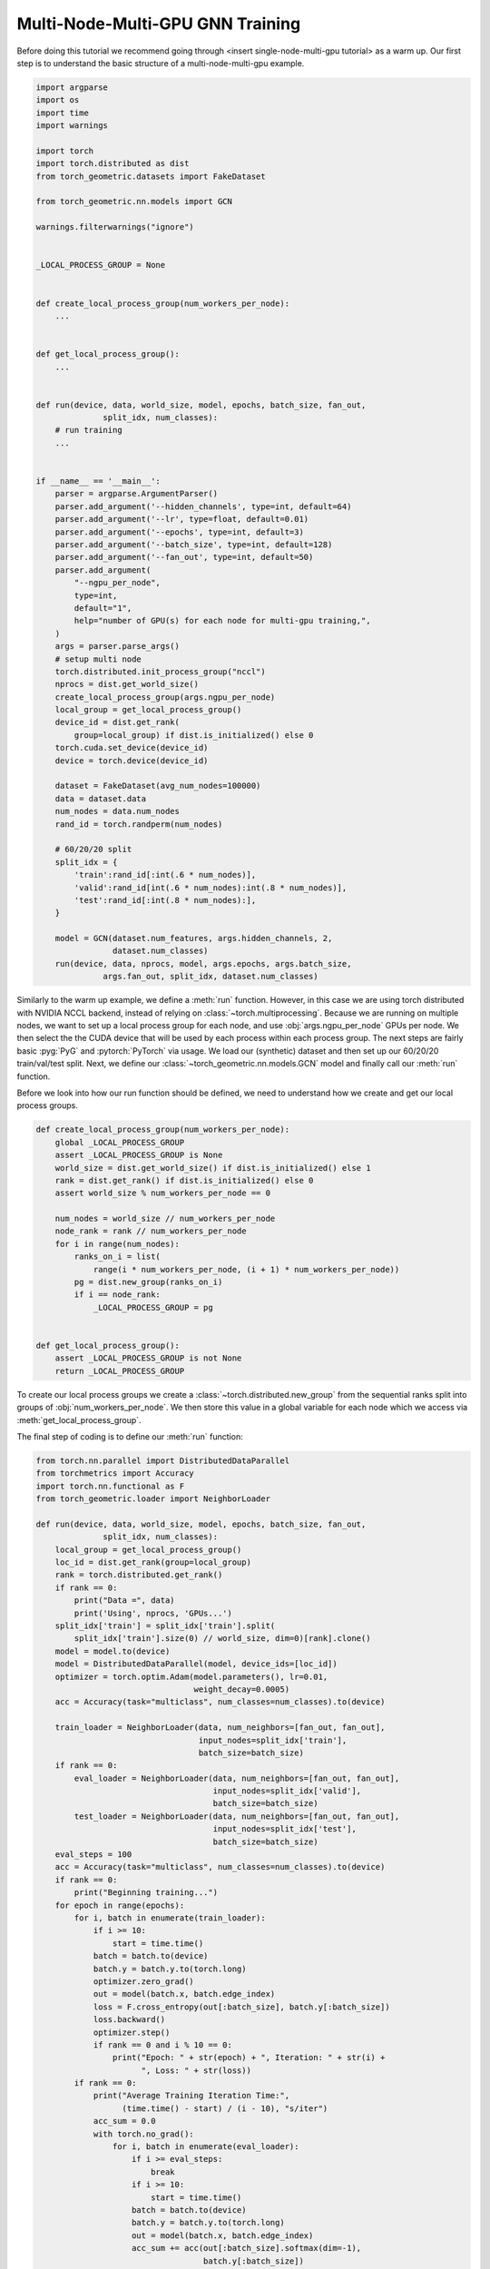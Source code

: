 Multi-Node-Multi-GPU GNN Training
==================================

Before doing this tutorial we recommend going through <insert single-node-multi-gpu tutorial> as a warm up.
Our first step is to understand the basic structure of a multi-node-multi-gpu example.


.. code-block:: python

    import argparse
    import os
    import time
    import warnings

    import torch
    import torch.distributed as dist
    from torch_geometric.datasets import FakeDataset

    from torch_geometric.nn.models import GCN

    warnings.filterwarnings("ignore")


    _LOCAL_PROCESS_GROUP = None


    def create_local_process_group(num_workers_per_node):
        ...


    def get_local_process_group():
        ...


    def run(device, data, world_size, model, epochs, batch_size, fan_out,
                  split_idx, num_classes):
        # run training
        ...


    if __name__ == '__main__':
        parser = argparse.ArgumentParser()
        parser.add_argument('--hidden_channels', type=int, default=64)
        parser.add_argument('--lr', type=float, default=0.01)
        parser.add_argument('--epochs', type=int, default=3)
        parser.add_argument('--batch_size', type=int, default=128)
        parser.add_argument('--fan_out', type=int, default=50)
        parser.add_argument(
            "--ngpu_per_node",
            type=int,
            default="1",
            help="number of GPU(s) for each node for multi-gpu training,",
        )
        args = parser.parse_args()
        # setup multi node
        torch.distributed.init_process_group("nccl")
        nprocs = dist.get_world_size()
        create_local_process_group(args.ngpu_per_node)
        local_group = get_local_process_group()
        device_id = dist.get_rank(
            group=local_group) if dist.is_initialized() else 0
        torch.cuda.set_device(device_id)
        device = torch.device(device_id)

        dataset = FakeDataset(avg_num_nodes=100000)
        data = dataset.data
        num_nodes = data.num_nodes
        rand_id = torch.randperm(num_nodes)

        # 60/20/20 split
        split_idx = {
            'train':rand_id[:int(.6 * num_nodes)],
            'valid':rand_id[int(.6 * num_nodes):int(.8 * num_nodes)],
            'test':rand_id[:int(.8 * num_nodes):],
        }

        model = GCN(dataset.num_features, args.hidden_channels, 2,
                    dataset.num_classes)
        run(device, data, nprocs, model, args.epochs, args.batch_size,
                  args.fan_out, split_idx, dataset.num_classes)


Similarly to the warm up example, we define a :meth:`run` function. However, in this case we are using torch distributed with NVIDIA NCCL backend, instead of relying on :class:`~torch.multiprocessing`. Because we are running on multiple nodes, we want to set up a local process group for each node, and use :obj:`args.ngpu_per_node` GPUs per node. We then select the the CUDA device that will be used by each process within each process group. The next steps are fairly basic :pyg:`PyG` and :pytorch:`PyTorch` via usage. We load our (synthetic) dataset and then set up our 60/20/20 train/val/test split. Next, we define our :class:`~torch_geometric.nn.models.GCN` model and finally call our :meth:`run` function.

Before we look into how our run function should be defined, we need to understand how we create and get our local process groups.


.. code-block:: python

    def create_local_process_group(num_workers_per_node):
        global _LOCAL_PROCESS_GROUP
        assert _LOCAL_PROCESS_GROUP is None
        world_size = dist.get_world_size() if dist.is_initialized() else 1
        rank = dist.get_rank() if dist.is_initialized() else 0
        assert world_size % num_workers_per_node == 0

        num_nodes = world_size // num_workers_per_node
        node_rank = rank // num_workers_per_node
        for i in range(num_nodes):
            ranks_on_i = list(
                range(i * num_workers_per_node, (i + 1) * num_workers_per_node))
            pg = dist.new_group(ranks_on_i)
            if i == node_rank:
                _LOCAL_PROCESS_GROUP = pg


    def get_local_process_group():
        assert _LOCAL_PROCESS_GROUP is not None
        return _LOCAL_PROCESS_GROUP

To create our local process groups we create a :class:`~torch.distributed.new_group` from the sequential ranks split into groups of :obj:`num_workers_per_node`. We then store this value in a global variable for each node which we access via :meth:`get_local_process_group`.

The final step of coding is to define our :meth:`run` function:

.. code-block:: python

    from torch.nn.parallel import DistributedDataParallel
    from torchmetrics import Accuracy
    import torch.nn.functional as F
    from torch_geometric.loader import NeighborLoader

    def run(device, data, world_size, model, epochs, batch_size, fan_out,
                  split_idx, num_classes):
        local_group = get_local_process_group()
        loc_id = dist.get_rank(group=local_group)
        rank = torch.distributed.get_rank()
        if rank == 0:
            print("Data =", data)
            print('Using', nprocs, 'GPUs...')
        split_idx['train'] = split_idx['train'].split(
            split_idx['train'].size(0) // world_size, dim=0)[rank].clone()
        model = model.to(device)
        model = DistributedDataParallel(model, device_ids=[loc_id])
        optimizer = torch.optim.Adam(model.parameters(), lr=0.01,
                                     weight_decay=0.0005)
        acc = Accuracy(task="multiclass", num_classes=num_classes).to(device)

        train_loader = NeighborLoader(data, num_neighbors=[fan_out, fan_out],
                                      input_nodes=split_idx['train'],
                                      batch_size=batch_size)
        if rank == 0:
            eval_loader = NeighborLoader(data, num_neighbors=[fan_out, fan_out],
                                         input_nodes=split_idx['valid'],
                                         batch_size=batch_size)
            test_loader = NeighborLoader(data, num_neighbors=[fan_out, fan_out],
                                         input_nodes=split_idx['test'],
                                         batch_size=batch_size)
        eval_steps = 100
        acc = Accuracy(task="multiclass", num_classes=num_classes).to(device)
        if rank == 0:
            print("Beginning training...")
        for epoch in range(epochs):
            for i, batch in enumerate(train_loader):
                if i >= 10:
                    start = time.time()
                batch = batch.to(device)
                batch.y = batch.y.to(torch.long)
                optimizer.zero_grad()
                out = model(batch.x, batch.edge_index)
                loss = F.cross_entropy(out[:batch_size], batch.y[:batch_size])
                loss.backward()
                optimizer.step()
                if rank == 0 and i % 10 == 0:
                    print("Epoch: " + str(epoch) + ", Iteration: " + str(i) +
                          ", Loss: " + str(loss))
            if rank == 0:
                print("Average Training Iteration Time:",
                      (time.time() - start) / (i - 10), "s/iter")
                acc_sum = 0.0
                with torch.no_grad():
                    for i, batch in enumerate(eval_loader):
                        if i >= eval_steps:
                            break
                        if i >= 10:
                            start = time.time()
                        batch = batch.to(device)
                        batch.y = batch.y.to(torch.long)
                        out = model(batch.x, batch.edge_index)
                        acc_sum += acc(out[:batch_size].softmax(dim=-1),
                                       batch.y[:batch_size])
                # We should expect poor Val/Test accuracy's since data is random
                print(f"Validation Accuracy: {acc_sum/(i) * 100.0:.4f}%", )
                print("Average Inference Iteration Time:",
                      (time.time() - start) / (i - 10), "s/iter")
        if rank == 0:
            acc_sum = 0.0
            with torch.no_grad():
                for i, batch in enumerate(test_loader):
                    batch = batch.to(device)
                    batch.y = batch.y.to(torch.long)
                    out = model(batch.x, batch.edge_index)
                    acc_sum += acc(out[:batch_size].softmax(dim=-1),
                                   batch.y[:batch_size])
                print(f"Test Accuracy: {acc_sum/(i) * 100.0:.4f}%", )

Our :meth:`run` function is very similar to that of our warm up example except for the beginning. In this tutorial our distributed groups have already been initialized so we only need to assign our :obj:`loc_id` for the local GPU id for each device on each node. We also need to assign our global :obj:`rank`. As an example to understand this better, consider a scendario where we use use 3 nodes with 8 GPUs each. The 7th GPU on the 3rd node, or the 23rd GPU in our system, that GPUs process would be rank :obj:`22`. However the value of :obj:`loc_id` for that GPU would be :obj:`6`.

After that its very similar to our warm up:
    1. We put :class:`~torch_geometric.nn.GCN` model on :obj:`device` and wrap it inside :class:`~torch.nn.parallel.DistributedDataParallel`, passing the :obj:`loc_id` for :obj:`device_id` parameter.
    2. We then set up our optimizer and accuracy objective for evalution and testing.
    3. We split training indices into :obj:`world_size` many chunks for each GPU, and initialize the :class:`~torch_geometric.loader.NeighborLoader` class to only operate on its specific chunk of the training set.
    4. We create a :class:`~torch_geometric.loader.NeighborLoader` instance for evaluation. Again, for simplicity, we only do this on rank :obj:`0`
    5. Finally we follow a similar training and evaluation loop as our warmup example.

And that's all the coding.
Putting it all together gives a working multi-node-multi-GPU example that follows a training flow that is similar to single GPU training.
You can run the shown tutorial by yourself by looking at `examples/multi_gpu/multi_node_multi_gpu_synthetic.py <https://github.com/pyg-team/pytorch_geometric/blob/master/examples/multi_gpu/multi_node_multi_gpu_synthetic.py>`_.

However, to run the example you need to use slurm. Here's how:

Step 1:
.. code-block:: bash

    srun --overlap -A <slurm_access_group> -p interactive -J <experiment-name> -N 2 -t 02:00:00 --pty bash


Step 2:
.. code-block:: bash

    squeue -u <slurm-unix-account-id>
    export jobid=<>

Step 3:

.. code-block:: bash

    srun -l -N2 --ntasks-per-node=1 --overlap --jobid=$jobid \
    --container-image=<image_url> --container-name=cont \
    --container-mounts=<data-directory>/ogb-papers100m/:/workspace/dataset true
    srun -l -N2 --ntasks-per-node=3 --overlap --jobid=$jobid \
    --container-name=cont \
    python3 pyg_multinode_tutorial.py --ngpu_per_node 3

Give it a try!

